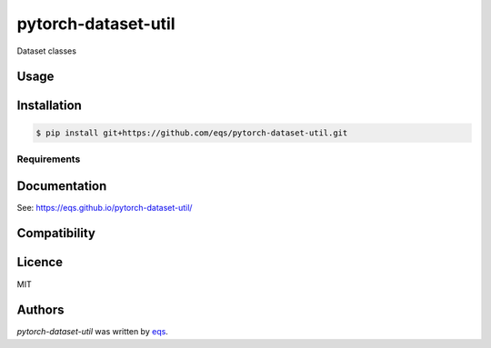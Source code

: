 pytorch-dataset-util
====================

.. image:: https://img.shields.io/pypi/v/pytorch-dataset-util.svg
    :target: https://pypi.python.org/pypi/pytorch-dataset-util
    :alt: Latest PyPI version

.. image:: https://travis-ci.com/eqs/pytorch-dataset-util.png
   :target: https://travis-ci.com/eqs/pytorch-dataset-util
   :alt: Latest Travis CI build status

Dataset classes

Usage
-----

Installation
------------

.. code-block:: 

    $ pip install git+https://github.com/eqs/pytorch-dataset-util.git


Requirements
^^^^^^^^^^^^

Documentation
-------------

See: https://eqs.github.io/pytorch-dataset-util/

Compatibility
-------------

Licence
-------

MIT

Authors
-------

`pytorch-dataset-util` was written by `eqs <murashige.satoshi.mi1 [at] is.naist.jp>`_.
